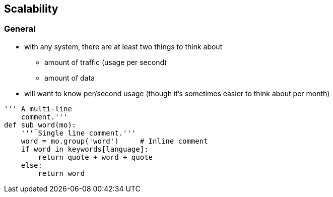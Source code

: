 == Scalability

=== General

* with any system, there are at least two things to think about
** amount of traffic (usage per second)
** amount of data
* will want to know per/second usage (though it's sometimes easier to think about per month)

[source,python]
---------------------------------------------------------------------
''' A multi-line
    comment.'''
def sub_word(mo):
    ''' Single line comment.'''
    word = mo.group('word')     # Inline comment
    if word in keywords[language]:
        return quote + word + quote
    else:
        return word
---------------------------------------------------------------------
